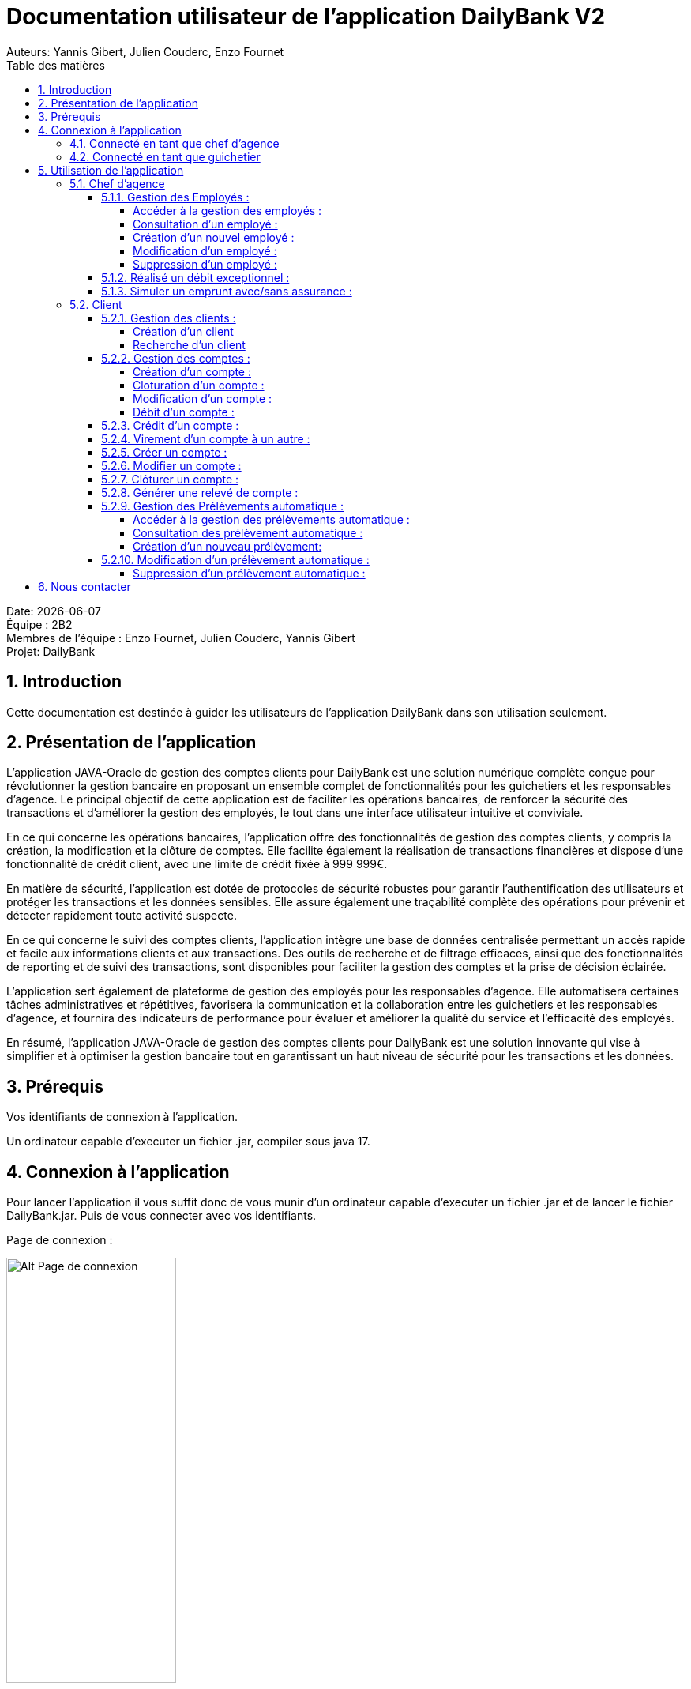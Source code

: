 = Documentation utilisateur de l'application DailyBank V2
:doctype: book
:toc: left
:toc-title: Table des matières
:toclevels: 5
:sectnums: 5
Auteurs: Yannis Gibert, Julien Couderc, Enzo Fournet

Date: {docdate} +
Équipe : 2B2 +
Membres de l'équipe : Enzo Fournet, Julien Couderc, Yannis Gibert +
Projet: DailyBank

== Introduction

Cette documentation est destinée à guider les utilisateurs de l'application DailyBank dans son utilisation seulement.

== Présentation de l'application

L'application JAVA-Oracle de gestion des comptes clients pour DailyBank est une solution numérique complète conçue pour révolutionner la gestion bancaire en proposant un ensemble complet de fonctionnalités pour les guichetiers et les responsables d’agence. Le principal objectif de cette application est de faciliter les opérations bancaires, de renforcer la sécurité des transactions et d'améliorer la gestion des employés, le tout dans une interface utilisateur intuitive et conviviale.

En ce qui concerne les opérations bancaires, l'application offre des fonctionnalités de gestion des comptes clients, y compris la création, la modification et la clôture de comptes. Elle facilite également la réalisation de transactions financières et dispose d'une fonctionnalité de crédit client, avec une limite de crédit fixée à 999 999€.

En matière de sécurité, l'application est dotée de protocoles de sécurité robustes pour garantir l'authentification des utilisateurs et protéger les transactions et les données sensibles. Elle assure également une traçabilité complète des opérations pour prévenir et détecter rapidement toute activité suspecte.

En ce qui concerne le suivi des comptes clients, l'application intègre une base de données centralisée permettant un accès rapide et facile aux informations clients et aux transactions. Des outils de recherche et de filtrage efficaces, ainsi que des fonctionnalités de reporting et de suivi des transactions, sont disponibles pour faciliter la gestion des comptes et la prise de décision éclairée.

L'application sert également de plateforme de gestion des employés pour les responsables d’agence. Elle automatisera certaines tâches administratives et répétitives, favorisera la communication et la collaboration entre les guichetiers et les responsables d’agence, et fournira des indicateurs de performance pour évaluer et améliorer la qualité du service et l'efficacité des employés.

En résumé, l'application JAVA-Oracle de gestion des comptes clients pour DailyBank est une solution innovante qui vise à simplifier et à optimiser la gestion bancaire tout en garantissant un haut niveau de sécurité pour les transactions et les données.

== Prérequis

Vos identifiants de connexion à l'application.

Un ordinateur capable d'executer un fichier .jar, compiler sous java 17.

== Connexion à l'application

Pour lancer l'application il vous suffit donc de vous munir d'un ordinateur capable d'executer un fichier .jar et de lancer le fichier DailyBank.jar. Puis de vous connecter avec vos identifiants.

Page de connexion :

[horizontal]
image::RessourcesAdoc/img/PageConnexion.png[Alt Page de connexion, 50%]
image::RessourcesAdoc/img/Connexion.png[Alt Page de connexion, 50%]

=== Connecté en tant que chef d'agence
Comme vous pouvez le contaster sur l'image ci-dessous, une fois connecté en tant que chef d'agence vous avez accès à un menu déroulant "Gestion" tout comme le guichetier qui vous permet d'accéder à la gestion des clients et des employés de votre agence.

image::RessourcesAdoc/img/co-chef.png[Alt Page de connexion d'un chef d'agence, 50%]

=== Connecté en tant que guichetier
Comme vous pouvez le contaster sur l'image ci-dessous, une fois connecté en tant que guichetier vous avez accès à un menu déroulant "Gestion" tout comme le chef d'agence qui vous permet d'accéder à la gestion des clients seulement.

image::RessourcesAdoc/img/co-guich.png[Alt Page de connexion d'un guichetier, 50%]

== Utilisation de l'application

=== Chef d'agence

==== Gestion des Employés :
``Réalisée par Enzo Fournet``

===== Accéder à la gestion des employés :
*Prérequis : Être connecté en tant que chef d'agence.*

Une fois connecter en tant que chef s'agence vous pouvez 
accéder à la gestion des employés en cliquant sur le bouton "Gestion" puis en cliquant sur "Employés".

image::RessourcesAdoc/img/chefGestEmpl.png[Alt Page de connexion clique pour accéder à la gestion des employés, 50%]

Une fois que vous avez accédé à la gestion des emplyés.

image::RessourcesAdoc/img/GestEmpl.png[Alt page de gestion des emplyés, 70%]

Vous pouvez voir la liste des employés de votre agence,vous avez alors la possibilité de double cliqué sur un employé pour le modifier ou le consulter en fcontion de vos droits.
Vous avez aussi la possibilité de fare un clique droit sur un employé pour faire apparaitre un menu contextuel qui vous permettra de modifier, de consulter ou de supprimer un employé en fonction de vos droits.

Les boutons lattéraux sont aussi utilisable pour modifier ou consulter un employé et seront dégrissé si vousavez pas les droits pour faire l'action demandé.

===== Consultation d'un employé :
*Prérequis : Être connecté en tant que chef d'agence et s'être rendu dans la gestion des emplyés*

Une fois que vous avez accédé à la gestion des employés.
Vous avez le droit de consulter n'importe quel employé de votre agence en double cliquant sur un employé ou en faisant un clique droit puis en cliquant sur "Consulter" ou encore en utilisant le boutons latéral.

*ATTENTION* : Si vous double cliquer sur un emploté pour lequel vous avez les droit de modification vous serez redirigé vers la page de modification de l'employé et non de consultation.

image::RessourcesAdoc/img/BoutonLat-Consult.png[Alt Bouton lattéral de consultation, 70%]

image::RessourcesAdoc/img/Bouton2Click-Consult.png[Alt Page de consultation d'un employé, 70%]

Lorsque vous aurez accédé à la page de consultation d'un employé vous aurez accès à toutes les informations de l'employé.

image::RessourcesAdoc/img/ConsultEmpl.png[Alt Page de consultation d'un employé, 70%]

Pour revenir à la page de gestion des employés il vous suffit de cliquer sur le bouton "Ok" en bas à droite de la page.

image::RessourcesAdoc/img/ConsultEmpl-btn.png[Alt Bouton de retour à la page de gestion des employés, 70%]

===== Création d'un nouvel employé :

*Prérequis : Être connecté en tant que chef d'agence et s'être rendu dans la gestion des emplyés*

Une fois que vous avez accédé à la gestion des employés.
Vous avez le droit de créer un nouvel employé en cliquant sur le bouton "Nouvel employé" en bas à gauche de la page.
Vous devrez alors remplir tout les champs disponnible du formulaire de création d'un employé .

image::RessourcesAdoc/img/CreaEmpl.png[Alt Page de création d'un compte, 70%]

===== Modification d'un employé :

*Prérequis : Être connecté en tant que chef d'agence et s'être rendu dans la gestion des emplyés*

Une fois que vous avez accédé à la gestion des employés.
Vous avez le droit de modifier tout les guichetier de votre agence et vous même en double cliquant sur un employé que vous pouvez modifir ou en faisant un clique droit puis en cliquant sur "Modifier" ou encore en utilisant le boutons latéral lorsque vous avez les droits nécessaire.

*ATTENTION* : Si vous double cliquer sur un employé pour lequel vous n'avez les droit de modification vous serez redirigé vers la page de consulation de l'employé et non de modification.

image::RessourcesAdoc/img/BoutonLat-Modif.png[Alt Bouton lattéral de modification, 70%]

image::RessourcesAdoc/img/Bouton2Click-Modif.png[Alt Page de modification d'un employé, 70%]

Loresque vous aurez accédé à la page de modification d'un employé vous aurez accès à toutes les informations de l'employé et vous pourrez modifier celle qui seront accéssible.

image::RessourcesAdoc/img/ModifEmpl.png[Alt Page de modification d'un employé, 70%]

Pour Valider les modifications il vous suffit de cliquer sur le bouton "Modifier" en bas à droite de la page et pour annuler les modifications il vous suffit de cliquer sur le bouton "Annuler" en bas à droite de la page.

image::RessourcesAdoc/img/ModifEmpl-btn.png[Alt Page de modification d'un employé, 70%]

===== Suppression d'un employé :
*Prérequis : Être connecté en tant que chef d'agence et s'être rendu dans la gestion des employés*

Une fois que vous avez accédé à la gestion des employés.
Vous avez seulement le droit de supprimer des guichetier de votre agence en faisant un clique droit puis en cliquant sur "Supprimer" ou encore en utilisant le boutons latéral lorsque vous avez les droits nécessaire.

image::RessourcesAdoc/img/BoutonLat-Suppr.png[Alt Bouton lattéral de suppression, 70%]

image::RessourcesAdoc/img/Bouton2Click-Suppr.png[Alt Page de suppression d'un employé, 70%]

Loresque vous aurez accédé à la page de suppression d'un employé vous aurez accès à toutes les informations de l'employé et vous pourrez supprimer l'employé.

image::RessourcesAdoc/img/SupprEmpl.png[Alt Page de suppression d'un employé, 70%]

Pour Valider la suppression il vous suffit de cliquer sur le bouton "Supprimer" en bas à droite de la page et pour annuler la suppression il vous suffit de cliquer sur le bouton "Annuler" en bas à droite de la page.

==== Réalisé un débit exceptionnel :
``Réalisé par Yannis Gibert``

*Prérequis : Être connecté en tant que chef d'agence et s'être rendu dans la gestion des opérations d'un compte*

Lorsque vous arrivé dans la page de gestion des opérations du compte il vous suffit de selectionner "Enregistrer débit", ce qui ouvrira la page de débit d'un compte.

image::RessourcesAdoc/img/DebitExce.png[Alt Page des opérations, 50%]

Une fois sur la page d'enregistrement des débits vous devez rentrer un montant du débit, selectionner le type d'opération et alors si vous le souhaitez vous pouvez cliquer sur le bouton "Debit Exceptionnel" qui n'est visible que si vous êtes connecté en tant que chef d'agence. En selectionnant ce dernier vous autoriser alors l'opération à dépasser le Découvert Autorisé.

image::RessourcesAdoc/img/DebitExcePage.png[Alt Page de débit, 50%]

En cliquant sur "Debiter" le debit s'effectuera et débitera le compte du montant choisit même si après l'opération le compte aura dépassé son Découvert autorisé.

Et vous verrez alors le débit sur la page des opérations.

image::RessourcesAdoc/img/DebitExceResultat.png[Alt Page de débit, 50%]

==== Simuler un emprunt avec/sans assurance :
``Réalisé par Julien Couderc``
 
*Prérequis : Être connecté en tant que chef d'agence et s'être rendu dans la gestion des clients*

Lorsque vous êtes dans la gestion des clients, un bouton en bas à droite "Simuler un emprunt" est activé, il vous suffit de cliquer dessus.

image::RessourcesAdoc/img/SimulerEmprunt.png[Alt Simuler emprunt, 50%]

*Cas de la simulation de l'emprunt sans asurance* 

Une fois fait, vous devez entrer les composantes de l'emprunt, il vous faut saisir un montant, une durée en années, un taux d'intérêts en pourcentage et les frais de dossier. Puis il vous faut choisir la façon dont l'emprunt va être payer puis si il faut une assurance d'emprunt ou non.

image::RessourcesAdoc/img/gestionSimulationEmprunt.png[Alt Simuler emprunt, 50%]

Une fois les données saisies, faîtes simuler pour lancer la génération du fichier pdf.

image::RessourcesAdoc/img/empruntAnneeSansAssu.png[Alt Simuler, 50%]

Veuillez choisir un emplacement où télécharger le fichier de la simulation du client.

image::RessourcesAdoc/img/telechargerEmprunt.png[Alt Télécharger, 50%]

Une fois le document pdf téléchargé ou ouvert, vous obtiendrez sur la première page les informations du client, le récapitulatif des données de l'emprunt, la date de l'emprunt et enfin le tableau d'amortissement de l'emprunt.


image::RessourcesAdoc/img/pdfEmpruntSansAssu1.png[Alt pdf Emprunt, 50%]

Sur la deuxième page du document, il y a le récapitulatif des coûts de l'emprunt. La première ligne rappelle le coût de l'emprunt qui va vous être demander en plus du remboursement. La deuxième ligne rapelle le prix à payer chaque année.

image::RessourcesAdoc/img/pdfEmpruntSansAssu2.png[Alt pdf Emprunt, 50%]

*Cas de la simulation de l'emprunt sans asurance* 

=== Client
==== Gestion des clients :

===== Création d'un client


*Prérequis : Être connecté en tant que guichetier ou chef d'agence et s'être rendu dans la gestion des clients*

Une fois que vous avez accédé à la gestion des clients.
Vous pouvez créer un nouveau compte en cliquant sur le bouton "Ajouter" en bas à droite de la page. Ou annuler en cliquant sur le bouton "Annuler" en bas à droite de la page.

image::RessourcesAdoc/img/MenuGestion.png[Alt Gestion, 50%]

Une fois sur la page des clients vous pouvez voir la liste de tout les clients étant dans la même agence que le guichetier. Vous pouvez en cliquant sur un client activer le bouton "Modifier client", en cliquant sur ce dernier vous serez redirigé vers la page de gestion des comptes du client sélectionné.

image::RessourcesAdoc/img/GestionClient.png[Alt Gestion Client, 50%]

En arrivant sur cette page, il est possible de changer toutes les informations ci-dessous, ainsi, vous pouvez changer le nom, le prénom, l'adresse, le numéro de téléphone, l'e-mail et si le client est actif ou non. Puis, lorsque vous voulez confirmer ces changements, il vous suffit de cliquer sur le bouton "Modifier" et les informations seront mises à jour.

image::RessourcesAdoc/img/InformationClient.png[Alt Information Client, 50%]

===== Recherche d'un client


Pour pouvoir rechercher un client, il faut suivre les étapes précédentes jusqu'à être dans la page des clients. Puis, vous pouvez faire une recherche d'un client en tapant son numéro, son nom ou alors son nom et prénom.

image::RessourcesAdoc/img/RechercheClient.png[Alt Recherche Client, 50%]

Voici la recherche par son numéro :

image::RessourcesAdoc/img/ClientRechercheNum.png[Alt Recherche Client num, 50%]

Voici la recherche par son nom :

image::RessourcesAdoc/img/ClientRechercheNom.png[Alt Recherche Client nom, 50%]


==== Gestion des comptes :

===== Création d'un compte :
``Réalisée par Yannis Gibert``

*Prérequis : Être connecté en tant que guichetier ou chef d'agence et s'être rendu dans la gestion des clients*

Une fois que vous avez accédé à la gestion des clients.
Vous pouvez créer un nouveau compte en cliquant sur le bouton "Ajouter" en bas à droite de la page. Ou annuler en cliquant sur le bouton "Annuler" en bas à droite de la page.

[horizontal]

Une fois sur la page d'accueil, il vous suffit de survoler le bouton "Gestion" avec votre souris, ce qui ouvrira un menu déroulant permettant de choisir entre Clients et Employés. Ici, ce qui nous intéresse est la section Clients, il vous suffit donc de cliquer dessus pour accéder au menu des clients.

image::RessourcesAdoc/img/MenuGestion.png[Alt Page de connexion, 50%]

Une fois sur la page des clients vous pouvez voir la liste de tout les clients étant dans la même agence que le guichetier. Vous pouvez en cliquant sur un client activer le bouton "Comptes client", en cliquant sur ce dernier vous serez redirigé vers la page de gestion des comptes du client sélectionné.

image::RessourcesAdoc/img/MenuClient.png[Alt Page de connexion, 50%]

Une fois sur la page des comptes du client il vous suffit de cliquer sur "Nouveau Compte" ce qui lancera la page de création d'un nouveau compte.

image::RessourcesAdoc/img/MenuCompte.png[Alt Page de connexion, 50%]

Vous voici sur la page de création du compte, les informations "Id client", "Id agence" et "Numéro compte" sont remplis automatiquement et non modifiable, en dessous vous trouverez la case "Découvert autorisé" que vous pouvez modifiez afin de saisir le découvert que vous souhaitez accorder à ce compte. Dernièrement vous trouverez la case "Solde (premier dépot)" que vous pouvez également modifier afin d'effectuer un premier dépot sur le compte du montant saisie. Une fois toutes les informations saisie vous pouvez alors cliquez sur le bouton "Ajouter" afin de valider la création du compte ou alors cliquer sur "Annuler" afin d'annuler la création du compte.

image::RessourcesAdoc/img/CréationCompte.png[Alt Page de connexion, 50%]

===== Cloturation d'un compte :
``Réalisée par Yannis Gibert``

Une fois sur la page d'acceuil il vous suffit de passer la souris sur le bouton "Gestion" ce qui ouvre un menu déroulant permettant de sélectionner entre Clients et Employés. Ici ce que nous intéressera est la partie Clients, il suffit donc de cliquer dessus afin d'accéder au menu des clients.

image::RessourcesAdoc/img/MenuGestion.png[Alt Page de connexion, 50%]

Une fois sur la page des clients vous pouvez voir la liste de tout les clients étant dans la même agence que le guichetier. Vous pouvez en cliquant sur un client activer le bouton "Comptes client", en cliquant sur ce dernier vous serez redirigé vers la page de gestion des comptes du client sélectionné.

image::RessourcesAdoc/img/MenuClient.png[Alt Page de connexion, 50%]

Une fois sur la page des comptes du client il vous suffit de cliquer sur un compte afin de le sélectionner. Si le compte n'est pas cloturé alors le bouton "Cloturer" sera disponible, vous pouvez savoir si un compte est cloturé ou non en regardant la liste, si il est indiqué "Ouvert" cela signifie que le compte n'est pas cloturé et sinon si il est indiqué "Cloture" alors cela signifie que le compte est cloturé. En cliquant dessus la fenêtre de cloturation du compte s'ouvre.

image::RessourcesAdoc/img/MenuCompte2.png[Alt Page de connexion, 50%]

Vous voici sur la page de cloturation du compte, vous ne pouvez modifier aucune information sur cette page mais seulement les consulter afin de s'assurer qu'il s'agit bien du bon compte. Vous trouverez en bas un bouton "Supprimer", en cliquant dessus si le solde du compte est inférieur ou égal à 0 alors la page se ferme et le compte sera alors cloturé.

image::RessourcesAdoc/img/CloturerCompte.png[Alt Page de connexion, 50%]

Néanmoins si le solde du compte n'est pas égal à 0 alors un message d'erreur s'affichera et empêchera la cloturation du compte, en cliquant sur "OK" vous retournez sur la page de gestion des comptes du client.

image::RessourcesAdoc/img/ErreurCloturation.png[Alt Page de connexion, 50%]

===== Modification d'un compte :
``Réalisée par Yannis Gibert``

Une fois sur la page d'accueil, il vous suffit de passer la souris sur le bouton "Gestion" ce qui ouvre un menu déroulant permettant de sélectionner entre Clients et Employés. Ici ce que nous intéressera est la partie Clients, il suffit donc de cliquer dessus afin d'accéder au menu des clients.

image::RessourcesAdoc/img/MenuGestion.png[Alt Page de connexion, 50%]

Une fois sur la page des clients vous pouvez voir la liste de tout les clients étant dans la même agence que le guichetier. Vous pouvez en cliquant sur un client activer le bouton "Comptes client", en cliquant sur ce dernier vous serez redirigé vers la page de gestion des comptes du client sélectionné.

image::RessourcesAdoc/img/MenuClient.png[Alt Page de connexion, 50%]

Une fois sur la page des comptes du client il vous suffit de cliquer sur un compte afin de le sélectionner. Si le compte n'est pas cloturé alors le bouton "Modifier" sera disponible, vous pouvez savoir si un compte est cloturé ou non en regardant la liste, si il est indiqué "Ouvert" cela signifie que le compte n'est pas cloturé et sinon si il est indiqué "Cloture" alors cela signifie que le compte est cloturé. En cliquant dessus la fenêtre de modification du compte s'ouvre.

image::RessourcesAdoc/img/MenuCompte3.png[Alt Page de connexion, 50%]

Vous voici sur la page de modification du compte, vous ne pouvez y modifier qu'une seule information qui est le Découvert Autorisé. Une fois les modifications effectuées il vous suffit de cliquer sur "Modifier" afin de valider la modification du compte

image::RessourcesAdoc/img/ModifierCompte.png[Alt Page de connexion, 50%]

===== Débit d'un compte :
``Réalisé par Julien Couderc ``

Pour effectuer un débit, il vous suffit de vous connecter, puis passer la souris sur le bouton "Gestion" ce qui ouvre un menu déroulant permettant de sélectionner entre Clients et Employés. Ici ce que nous intéressera est la partie Clients, il suffit donc de cliquer dessus afin d'accéder au menu des clients.

image::RessourcesAdoc/img/MenuGestion.png[Alt Gestion Client, 50%]

Une fois sur la page des clients vous pouvez voir la liste de tout les clients étant dans la même agence que le guichetier. Vous pouvez en cliquant sur un client activer le bouton "Comptes client", en cliquant sur ce dernier vous serez redirigé vers la page de gestion des comptes du client sélectionné.

image::RessourcesAdoc/img/MenuClient.png[Alt Comptes Clients, 50%]

Sur cette nouvelle page, vous devez cliquer sur un compte ouvert, puis cliquer sur voir opérations de ce compte.

image::RessourcesAdoc/img/voirOperations.png[Alt Voir Opérations, 50%]

A partir de là, vous pouvez choisir l'opération que vous voulez, en ce qui nous concerne actuellement, nous allons faire un débit.

image::RessourcesAdoc/img/OperationDebit.png[Alt Choix Débit, 50%]

Une fois la page ouverte, vous pouvez sélectionner le type de débit que vous voulez effectuer, vous avez le choix entre "Retrait Espèces" et "Retrait Carte Bleue".

image::RessourcesAdoc/img/OperationTypeDebit.png[Alt Choix Type Débit, 50%]

Ensuite, il vous faut entrer un montant valide, c'est à dire, que le solde du compte ne dépasse pas le dévouvert maximum autorisé et puis cliquer sur effectuer le débit.

image::RessourcesAdoc/img/OperationDebitEffectue.png[Alt Effectue Débit, 50%]

Une fois le débit effectué, l'opération est ajoutée à la liste des opérations avec le type de l'opération ainsi que le montant.

image::RessourcesAdoc/img/OperationDebitResultat.png[Alt Liste Opération, 50%]


==== Crédit d'un compte :
``Réalisé par Julien Couderc ``

Pour réalisé un crédit, il suffit de répéter les étapes précédentes jusqu'à arriver à la sélection de l'opération, il vous faut cliquer sur "Enregistrer crédit".

image::RessourcesAdoc/img/OperationCredit.png[Alt Choix crédit, 50%]

Une fois la page ouverte, vous pouvez sélectionner le type de débit que vous voulez effectuer, vous avez le choix entre "Dépôt Espèces" et "Dépôt Chèque".

image::RessourcesAdoc/img/OperationTypeCredit.png[Alt Choix type crédit, 50%]

Ensuite, il vous faut entrer un montant valide, c'est à dire, que le montant ne doit pas dépasser 1 million d'euros et puis cliquer sur effectuer le crédit.

image::RessourcesAdoc/img/OperationCreditEffectue.png[Alt Effectuer crédit, 50%]

Une fois le crédit effectué, l'opération est ajoutée à la liste des opérations avec le type de l'opération ainsi que le montant.

image::RessourcesAdoc/img/OperationCreditEffectues.png[Alt Liste Opération, 50%]


==== Virement d'un compte à un autre :
``Réalisé par Julien Couderc ``

Pour réalisé un virement, il suffit de répéter les étapes précédentes jusqu'à arriver à la sélection de l'opération, il vous faut cliquer sur "Enregistrer virement".

image::RessourcesAdoc/img/OperationVirement.png[Alt Choix virement, 50%]

Une fois la page ouverte, vous devez entrer un numéro de compte présent dans l'agence.

image::RessourcesAdoc/img/OperationTypeVirement.png[Alt Choix compte virement, 50%]

Ensuite, il vous faut entrer un montant valide, c'est à dire, que le montant ne doit pas dépasser 1 million d'euros mais aussi vous ne devez pas dépasser votre découvert maximal autorisé et puis cliquer sur effectuer le virement.

image::RessourcesAdoc/img/OperationVirementEffectue.png[Alt Effectuer virement, 50%]

Une fois le virement effectué, l'opération est ajoutée à la liste des opérations avec le type de l'opération ainsi que le montant. Cette opération est ajoutée aux deux comptes concernés.

image::RessourcesAdoc/img/OperationVirementEmetteur.png[Alt Liste Opération Emetteur, 50%]

image::RessourcesAdoc/img/OperationVirementDestinataire.png[Alt Liste Opération Destinataire, 50%]

==== Créer un compte :
``Réalisé par Yannis Gibert``

Voici la page des comptes avant la création d'un nouveau compte : 

image::RessourcesAdoc/img/MenuCompte4.png[Alt Page de connexion, 50%]

Suite à la création du compte vous pouvez voir comme ci-dessous que le nouveau compte apparait désormais dans la liste des comptes du client. 

image::RessourcesAdoc/img/ResultatCreerCompte.png[Alt Page de connexion, 50%]

==== Modifier un compte :
``Réalisé par Yannis Gibert``

Voici la page des comptes avant la modification, on prendra comme exemple le dernier compte de la liste dont on va modifier le découvert autorisé pour le passé de -200 à -6000 : 

image::RessourcesAdoc/img/MenuCompte5.png[Alt Page de connexion, 50%]

Suite à la modification du compte vous pouvez voir comme ci-dessous que le compte apparait toujours dans la liste des comptes du client et que son découvert autorisé est passé de -200 à -6000. 

image::RessourcesAdoc/img/ResultatModifierCompte.png[Alt Page de connexion, 50%]

==== Clôturer un compte :
``Réalisé par Yannis Gibert``

Voici la page des comptes avant la cloturation d'un compte, nous allons cloturer le dernier compte de la liste en guise d'exemple.

image::RessourcesAdoc/img/MenuCompte5.png[Alt Page de connexion, 50%]

Suite à la clôturation du compte vous pouvez voir comme ci-dessous que le compte apparait toujours dans la liste mais que désormais il n'est plus écrit "Ouvert" mais "Clôture" ce qui indique que le compte est bel et bien clôturé.

image::RessourcesAdoc/img/ResultatCloturerCompte.png[Alt Page de connexion, 50%]

==== Générer une relevé de compte :
``Réalisé par Enzo Fournet``

*Prérequis : Être connecté en tant que guichetier ou chef d'agence et s'être rendu dans la gestion des clients*

Lorsque vous arrivé dans la age de gestion des clients il vous suffit de selectionner un client puis de cliquer sur le bouton "Comptes client"  sur la droite de la page. 

image::RessourcesAdoc/img/MenuClient.png[Alt Page de connexion, 50%]

Une fois sur la page de gestion des comptes du client vous pouvez voir la liste des comptes du client et vous pouvez cliquer sur le bouton "Relevé de compte" sur la droite de la page.

image::RessourcesAdoc/img/RelCpt.png[Alt Page de connexion, 50%]

Cela ouvrira une fenêtre qui vous permettra de séléectionner l'année et le mois du relevé de compte que vous voulez générer.

image::RessourcesAdoc/img/RelCptChoix.png[Alt Page de connexion, 50%]

Vous serez ensuite invité à choisir un emplacement pour enregistrer le relevé de compte.

Exemple de relevé de compte :

image::RessourcesAdoc/img/Relevé-de-compte.jpeg[Alt Page de connexion, 50%]

==== Gestion des Prélèvements automatique :
``Réalisée par Yannis Gibert``

===== Accéder à la gestion des prélèvements automatique :
*Prérequis : Être connecté en tant que chef d'agence ou guichetier et être sur la page de gestion des comptes.*

Une fois sur la page de gestion des comptes en cliquant sur un compte non cloturé le bouton "Prélèvement" se dégrisera vous laissant alors la possibilité de cliquer dessus.

image::RessourcesAdoc/img/ComptePrelev.png[Alt acces prelevement du compte, 50%]

Après avoir cliqué dessus vous accédez à la page de gestion des prélèvements automatique du compte sélectionné

image::RessourcesAdoc/img/MenuPrelev.png[Alt page de gestion des prélèvements, 70%]

Vous pouvez voir la liste des prélèvements automatique du compte, vous avez alors la possibilité de consulter, créer, modifier ou supprimer un prélèvement automatique.


===== Consultation des prélèvement automatique :
*Prérequis : Être connecté en tant que chef d'agence ou guichetier et s'être rendu sur la page de gestion des prélèvements automatique*

Une fois que vous avez accédé à la gestion des prélèvements automatique vous avez la possibilité de consulter tout les prélèvements automatique du compte. Vous pouvez alors voir toute les informations sur ces derniers comme le montant du prélèvement, la date d'occurence du prélèvement, le bénéficiaire l'id du compte à qui appartient le prélèvement et l'id du prélèvement.

image::RessourcesAdoc/img/MenuPrelevConsultation.png[Alt liste des prélèvements, 70%]


===== Création d'un nouveau prélèvement:

*Prérequis : Être connecté en tant que chef d'agence ou guichetier et s'être rendu sur la page de gestion des prélèvements automatique*

Une fois que vous avez accédé à la gestion des prélèvements.
Vous avez le droit de créer un nouveau prélèvent automatique en cliquant sur le bouton "Nouveau prélèvement" en bas à droite de la page ce qui vous ouvrira la page de création du prélèvement.

image::RessourcesAdoc/img/MenuPrelevCrea.png[Alt liste des prélèvement avant création, 70%]

Une fois dans cette page vous devez alors remplir tout les gens obligatoire qui sont le Montant du prélèvement, la date de prélèvement et le bénéficiaire.

Une fois que tout est rempli vous n'avez plus qu'à cliquer sur le bouton "Ajouter" ce qui ajoutera le prélèvement automatique à la base de donnée. 

image::RessourcesAdoc/img/MenuCreaPrelev.png[Alt Page de création d'un prélèvement, 70%]

Vous le verrez alors afficher dans la liste des prélèvements automatique du compte.

image::RessourcesAdoc/img/CreerPrelevResultat.png[Alt resulstat de la création du prélèvement, 70%]

==== Modification d'un prélèvement automatique :

*Prérequis : Être connecté en tant que chef d'agence ou guichetier et s'être rendu sur la page de gestion des prélèvements automatique*

Une fois que vous avez accédé à la gestion des prélèvements.
Vous avez la possibilité de modifier un prélèvement automatique, Néanmoins il faut dans un premier temps avoir sélectionné un prélèvement automatique ce qui rendra disponible le bouton "Modifier un prélèvement".

image::RessourcesAdoc/img/MenuprelevModif.png[Alt Bouton lattéral de modification, 70%]

En cliquant dessus vous ouvrirez alors la page de modification du prélèvement automatique. Dans cette dernière vous aurez la possibilité de Montant du prélèvement, la date du prélèvement et le bénéficiare.

Une fois vos modifications terminées il vous suffit de cliquer sur le bouton "Modifier" afin de valider les modifications du prélèvement ce qui mettra à jour la base de données avec vos modifications. 

image::RessourcesAdoc/img/ModifPrelev.png[Alt Page de modification d'un prélèvement, 70%]

Vous verrez alors dans la liste des prélèvements le prélèvement avec les modifications apportés.

image::RessourcesAdoc/img/ModifPrelevResultat.png[Alt resultat de la modification du prélèvement, 70%]

===== Suppression d'un prélèvement automatique :
*Prérequis : Être connecté en tant que chef d'agence ou guichetier et s'être rendu sur la page de gestion des prélèvements automatique*

Une fois que vous avez accédé à la gestion des prélèvements.
Vous avez la possibilité de supprimer un prélèvement automatique, Néanmoins il faut dans un premier temps avoir sélectionné un prélèvement automatique ce qui rendra disponible le bouton "Supprimer prélèvement".

image::RessourcesAdoc/img/MenuPrelevSupp.png[Alt Bouton lattéral de suppression, 70%]


En cliquant dessus vous ouvrirez alors la page de suppression du prélèvement automatique. 

Une fois dans cette page pour valider la suppression il vous suffit de cliquer sur le bouton "Supprimer", ce qui supprimera le prélèvement automatique de la base de données.

image::RessourcesAdoc/img/SupprimerPrelev.png[Alt Page de suppression d'un prélèvement automatique, 70%]

Vous verrez alors dans la liste des prélèvements que le prélèvement supprimé n'y apparait plus.

image::RessourcesAdoc/img/MenuPrelev.png[Alt menu des prélèvements, 70%]

== Nous contacter

Si vous avez des questions ou si vous avez besoin d'aide, n'hésitez pas à nous contacter à l'adresse suivante: support@DailyBank.com
